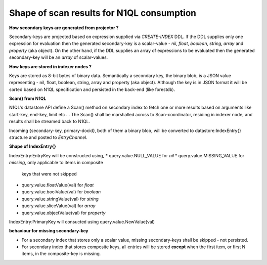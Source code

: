 Shape of scan results for N1QL consumption
------------------------------------------

**How secondary keys are generated from projector ?**

Secondary-keys are projected based on expression supplied via `CREATE-INDEX`
DDL. If the DDL supplies only one expression for evaluation then the generated
secondary-key is a scalar-value - `nil`, `float`, `boolean`, `string`, `array`
and `property` (aka object). On the other hand, if the DDL supplies an
array of expressions to be evaluated then the generated secondary-key will be
an `array` of scalar-values.

**How keys are stored in indexer nodes ?**

Keys are stored as 8-bit bytes of binary data. Semantically a secondary key,
the binary blob, is a JSON value representing - nil, float, boolean, string,
array and property (aka object). Although the key is in JSON format it will
be sorted based on N1QL specification and persisted in the back-end (like
forestdb).

**Scan() from N1QL**

N1QL's datastore API define a Scan() method on secondary index to fetch one or
more results based on arguments like start-key, end-key, limit etc ...
The Scan() shall be marshalled across to Scan-coordinator, residing in indexer
node, and results shall be streamed back to N1QL.

Incoming {secondary-key, primary-docid}, both of them a binary blob, will be
converted to datastore:IndexEntry{} structure and posted to `EntryChannel`.

**Shape of IndexEntry{}**

IndexEntry:EntryKey will be constructed using,
* query.value.NULL_VALUE for `nil`
* query.value.MISSING_VALUE for `missing`, only applicable to items in composite
  keys that were not skipped
* query.value.floatValue(val) for `float`
* query.value.boolValue(val) for `boolean`
* query.value.stringValue(val) for `string`
* query.value.sliceValue(val) for `array`
* query.value.objectValue(val) for `property`

IndexEntry:PrimaryKey will consucted using query.value.NewValue(val)

**behaviour for missing secondary-key**

* For a secondary index that stores only a scalar value, missing
  secondary-keys shall be skipped - not persisted.

* For secondary index that stores composite keys, all entries will be stored
  **except** when the first item, or first N items, in the composite-key is
  missing.
